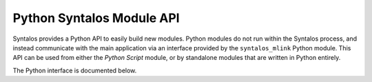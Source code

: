 Python Syntalos Module API
##########################

Syntalos provides a Python API to easily build new modules. Python modules do not
run within the Syntalos process, and instead communicate with the main application
via an interface provided by the ``syntalos_mlink`` Python module.
This API can be used from either the `Python Script` module, or by
standalone modules that are written in Python entirely.

The Python interface is documented below.

.. raw:: html
   :file: pysy_mlink_api_embed.html
